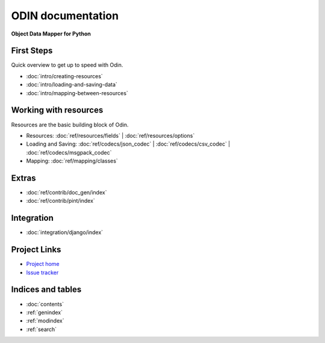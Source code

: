 ##################
ODIN documentation
##################

**Object Data Mapper for Python**

First Steps
***********

Quick overview to get up to speed with Odin.

* :doc:`intro/creating-resources`
* :doc:`intro/loading-and-saving-data`
* :doc:`intro/mapping-between-resources`

Working with resources
**********************

Resources are the basic building block of Odin.

* Resources: :doc:`ref/resources/fields` | :doc:`ref/resources/options`
* Loading and Saving: :doc:`ref/codecs/json_codec` | :doc:`ref/codecs/csv_codec` | :doc:`ref/codecs/msgpack_codec`
* Mapping: :doc:`ref/mapping/classes`

Extras
******

* :doc:`ref/contrib/doc_gen/index`
* :doc:`ref/contrib/pint/index`

Integration
***********

* :doc:`integration/django/index`

Project Links
*************

* `Project home <https://github.com/timsavage/odin>`_
* `Issue tracker <https://github.com/timsavage/odin/issues>`_

Indices and tables
******************

* :doc:`contents`
* :ref:`genindex`
* :ref:`modindex`
* :ref:`search`
